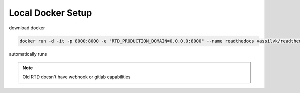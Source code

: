 ******************
Local Docker Setup
******************

download docker

.. code-block:: bash

    docker run -d -it -p 8000:8000 -e "RTD_PRODUCTION_DOMAIN=0.0.0.0:8000" --name readthedocs vassilvk/readthedocs

automatically runs

.. note:: Old RTD doesn't have webhook or gitlab capabilities

